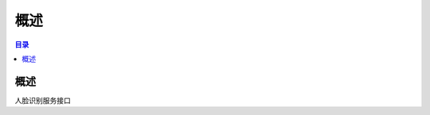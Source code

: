 ************************************************
概述
************************************************

.. contents:: 目录

概述
======================================

人脸识别服务接口